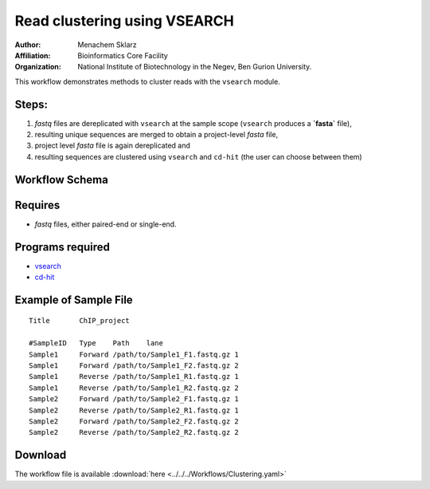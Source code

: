 Read clustering using VSEARCH
-----------------------------

:Author: Menachem Sklarz
:Affiliation: Bioinformatics Core Facility
:Organization: National Institute of Biotechnology in the Negev, Ben Gurion University.

This workflow demonstrates methods to cluster reads with the ``vsearch`` module.

Steps:
~~~~~~~

1. `fastq` files are dereplicated with ``vsearch`` at the sample scope (``vsearch`` produces a **`fasta`** file),
2. resulting unique sequences are merged to obtain a project-level `fasta` file,
3. project level `fasta` file is again dereplicated and 
4. resulting sequences are clustered using ``vsearch`` and ``cd-hit`` (the user can choose between them)

Workflow Schema
~~~~~~~~~~~~~~~~

.. image:: Clustering.png
   :alt: Read clustering DAG

Requires
~~~~~~~~

* `fastq` files, either paired-end or single-end.

Programs required
~~~~~~~~~~~~~~~~~~

* `vsearch      <https://github.com/torognes/vsearch>`_
* `cd-hit       <http://weizhongli-lab.org/cd-hit/>`_


Example of Sample File
~~~~~~~~~~~~~~~~~~~~~~

::

    Title	ChIP_project

    #SampleID	Type	Path    lane
    Sample1	Forward	/path/to/Sample1_F1.fastq.gz 1
    Sample1	Forward	/path/to/Sample1_F2.fastq.gz 2
    Sample1	Reverse	/path/to/Sample1_R1.fastq.gz 1
    Sample1	Reverse	/path/to/Sample1_R2.fastq.gz 2
    Sample2	Forward	/path/to/Sample2_F1.fastq.gz 1
    Sample2	Reverse	/path/to/Sample2_R1.fastq.gz 1
    Sample2	Forward	/path/to/Sample2_F2.fastq.gz 2
    Sample2	Reverse	/path/to/Sample2_R2.fastq.gz 2

Download
~~~~~~~~~

The workflow file is available :download:`here <../../../Workflows/Clustering.yaml>`


